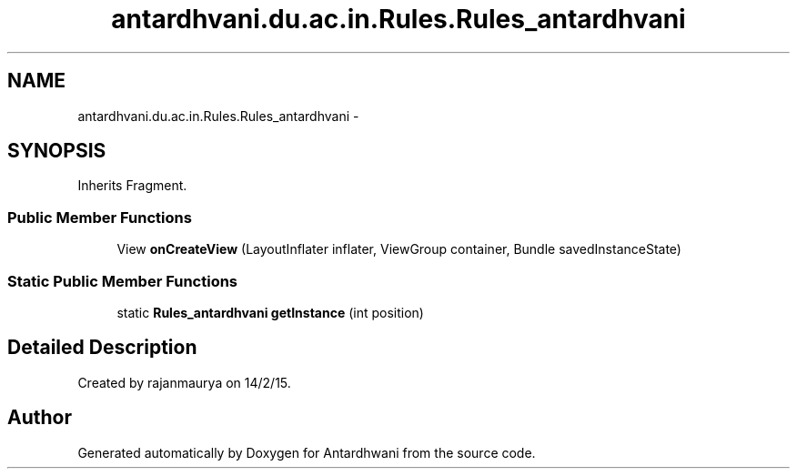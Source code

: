 .TH "antardhvani.du.ac.in.Rules.Rules_antardhvani" 3 "Fri May 29 2015" "Version 0.1" "Antardhwani" \" -*- nroff -*-
.ad l
.nh
.SH NAME
antardhvani.du.ac.in.Rules.Rules_antardhvani \- 
.SH SYNOPSIS
.br
.PP
.PP
Inherits Fragment\&.
.SS "Public Member Functions"

.in +1c
.ti -1c
.RI "View \fBonCreateView\fP (LayoutInflater inflater, ViewGroup container, Bundle savedInstanceState)"
.br
.in -1c
.SS "Static Public Member Functions"

.in +1c
.ti -1c
.RI "static \fBRules_antardhvani\fP \fBgetInstance\fP (int position)"
.br
.in -1c
.SH "Detailed Description"
.PP 
Created by rajanmaurya on 14/2/15\&. 

.SH "Author"
.PP 
Generated automatically by Doxygen for Antardhwani from the source code\&.

